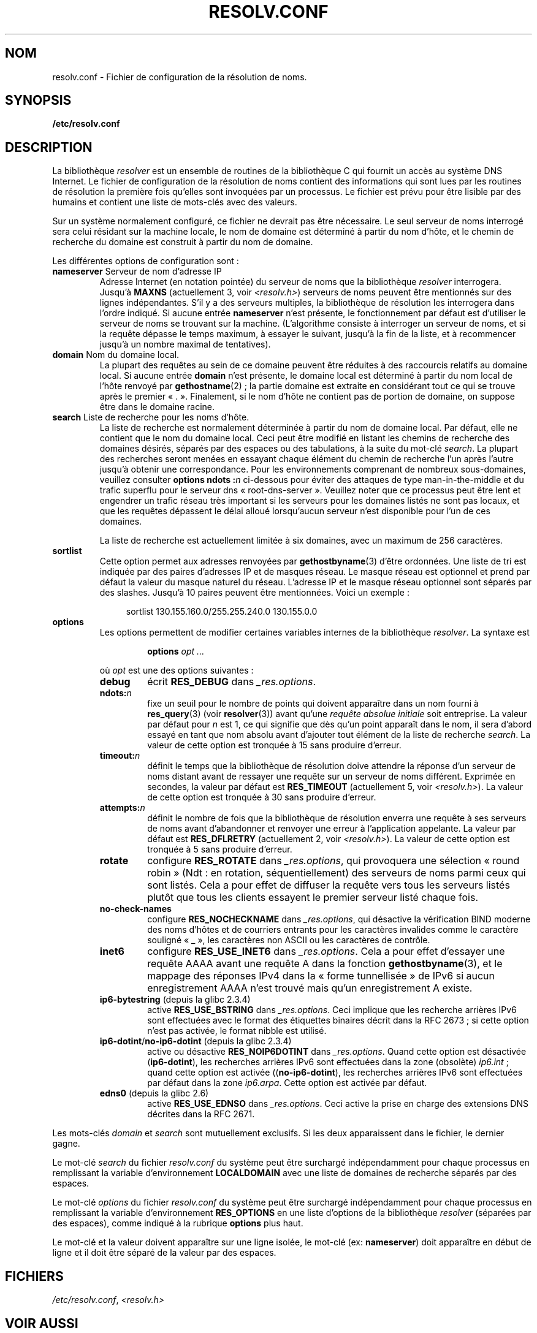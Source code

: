 .\" Copyright (c) 1986 The Regents of the University of California.
.\" All rights reserved.
.\"
.\" Redistribution and use in source and binary forms are permitted
.\" provided that the above copyright notice and this paragraph are
.\" duplicated in all such forms and that any documentation,
.\" advertising materials, and other materials related to such
.\" distribution and use acknowledge that the software was developed
.\" by the University of California, Berkeley.  The name of the
.\" University may not be used to endorse or promote products derived
.\" from this software without specific prior written permission.
.\" THIS SOFTWARE IS PROVIDED ``AS IS'' AND WITHOUT ANY EXPRESS OR
.\" IMPLIED WARRANTIES, INCLUDING, WITHOUT LIMITATION, THE IMPLIED
.\" WARRANTIES OF MERCHANTABILITY AND FITNESS FOR A PARTICULAR PURPOSE.
.\"
.\"	@(#)resolver.5	5.9 (Berkeley) 12/14/89
.\"	$Id: resolver.5,v 8.6 1999/05/21 00:01:02 vixie Exp $
.\"
.\" Added ndots remark by Bernhard R. Link - debian bug #182886
.\"
.\"*******************************************************************
.\"
.\" This file was generated with po4a. Translate the source file.
.\"
.\"*******************************************************************
.TH RESOLV.CONF 5 "1er mars 2009" "" "Manuel du programmeur Linux"
.UC 4
.SH NOM
resolv.conf \- Fichier de configuration de la résolution de noms.
.SH SYNOPSIS
\fB/etc/resolv.conf\fP
.SH DESCRIPTION
La bibliothèque \fIresolver\fP est un ensemble de routines de la bibliothèque C
qui fournit un accès au système DNS Internet. Le fichier de configuration de
la résolution de noms contient des informations qui sont lues par les
routines de résolution la première fois qu'elles sont invoquées par un
processus. Le fichier est prévu pour être lisible par des humains et
contient une liste de mots\-clés avec des valeurs.
.LP
Sur un système normalement configuré, ce fichier ne devrait pas être
nécessaire. Le seul serveur de noms interrogé sera celui résidant sur la
machine locale, le nom de domaine est déterminé à partir du nom d'hôte, et
le chemin de recherche du domaine est construit à partir du nom de domaine.
.LP
Les différentes options de configuration sont\ :
.TP 
\fBnameserver\fP Serveur de nom d'adresse IP
Adresse Internet (en notation pointée) du serveur de noms que la
bibliothèque \fIresolver\fP interrogera. Jusqu'à \fBMAXNS\fP (actuellement 3, voir
\fI<resolv.h>\fP) serveurs de noms peuvent être mentionnés sur des
lignes indépendantes. S'il y a des serveurs multiples, la bibliothèque de
résolution les interrogera dans l'ordre indiqué. Si aucune entrée
\fBnameserver\fP n'est présente, le fonctionnement par défaut est d'utiliser le
serveur de noms se trouvant sur la machine. (L'algorithme consiste à
interroger un serveur de noms, et si la requête dépasse le temps maximum, à
essayer le suivant, jusqu'à la fin de la liste, et à recommencer jusqu'à un
nombre maximal de tentatives).
.TP 
\fBdomain\fP Nom du domaine local.
La plupart des requêtes au sein de ce domaine peuvent être réduites à des
raccourcis relatifs au domaine local. Si aucune entrée \fBdomain\fP n'est
présente, le domaine local est déterminé à partir du nom local de l'hôte
renvoyé par \fBgethostname\fP(2)\ ; la partie domaine est extraite en
considérant tout ce qui se trouve après le premier «\ .\ ». Finalement, si
le nom d'hôte ne contient pas de portion de domaine, on suppose être dans le
domaine racine.
.TP 
\fBsearch\fP Liste de recherche pour les noms d'hôte.
.\" When having a resolv.conv with a line
.\"  search subdomain.domain.tld domain.tld
.\" and doing a hostlookup, for example by
.\"  ping host.anothersubdomain
.\" it sends dns-requests for
.\"  host.anothersubdomain.
.\"  host.anothersubdomain.subdomain.domain.tld.
.\"  host.anothersubdomain.domain.tld.
.\" thus not only causing unnecessary traffic for the root-dns-servers
.\" but broadcasting information to the outside and making man-in-the-middle
.\" attacks possible.
La liste de recherche est normalement déterminée à partir du nom de domaine
local. Par défaut, elle ne contient que le nom du domaine local. Ceci peut
être modifié en listant les chemins de recherche des domaines désirés,
séparés par des espaces ou des tabulations, à la suite du mot\-clé
\fIsearch\fP. La plupart des recherches seront menées en essayant chaque
élément du chemin de recherche l'un après l'autre jusqu'à obtenir une
correspondance. Pour les environnements comprenant de nombreux
sous\-domaines, veuillez consulter \fBoptions ndots\ :\fP\fIn\fP ci\-dessous pour
éviter des attaques de type man\-in\-the\-middle et du trafic superflu pour le
serveur dns «\ root\-dns\-server\ ». Veuillez noter que ce processus peut être
lent et engendrer un trafic réseau très important si les serveurs pour les
domaines listés ne sont pas locaux, et que les requêtes dépassent le délai
alloué lorsqu'aucun serveur n'est disponible pour l'un de ces domaines.
.IP
La liste de recherche est actuellement limitée à six domaines, avec un
maximum de 256 caractères.
.TP 
\fBsortlist\fP
Cette option permet aux adresses renvoyées par \fBgethostbyname\fP(3) d'être
ordonnées. Une liste de tri est indiquée par des paires d'adresses IP et de
masques réseau. Le masque réseau est optionnel et prend par défaut la valeur
du masque naturel du réseau. L'adresse IP et le masque réseau optionnel sont
séparés par des slashes. Jusqu'à 10 paires peuvent être mentionnées. Voici
un exemple\ :

.in +4n
sortlist 130.155.160.0/255.255.240.0 130.155.0.0
.in
.br
.TP 
\fBoptions\fP
Les options permettent de modifier certaines variables internes de la
bibliothèque \fIresolver\fP. La syntaxe est
.RS
.IP
\fBoptions\fP \fIopt\fP \fI...\fP
.LP
où \fIopt\fP est une des options suivantes\ :
.TP 
\fBdebug\fP
.\" Since glibc 2.2?
écrit \fBRES_DEBUG\fP dans \fI_res.options\fP.
.TP 
\fBndots:\fP\fIn\fP
.\" Since glibc 2.2
fixe un seuil pour le nombre de points qui doivent apparaître dans un nom
fourni à \fBres_query\fP(3) (voir \fBresolver\fP(3)) avant qu'une \fIrequête
absolue initiale\fP soit entreprise. La valeur par défaut pour \fIn\fP est 1, ce
qui signifie que dès qu'un point apparaît dans le nom, il sera d'abord
essayé en tant que nom absolu avant d'ajouter tout élément de la liste de
recherche \fIsearch\fP. La valeur de cette option est tronquée à 15 sans
produire d'erreur.
.TP 
\fBtimeout:\fP\fIn\fP
.\" Since glibc 2.2
définit le temps que la bibliothèque de résolution doive attendre la réponse
d'un serveur de noms distant avant de ressayer une requête sur un serveur de
noms différent. Exprimée en secondes, la valeur par défaut est
\fBRES_TIMEOUT\fP (actuellement 5, voir \fI<resolv.h>\fP). La valeur de
cette option est tronquée à 30 sans produire d'erreur.
.TP 
\fBattempts:\fP\fIn\fP
définit le nombre de fois que la bibliothèque de résolution enverra une
requête à ses serveurs de noms avant d'abandonner et renvoyer une erreur à
l'application appelante. La valeur par défaut est \fBRES_DFLRETRY\fP
(actuellement 2, voir \fI<resolv.h>\fP). La valeur de cette option est
tronquée à 5 sans produire d'erreur.
.TP 
\fBrotate\fP
.\" Since glibc 2.2
configure \fBRES_ROTATE\fP dans \fI_res.options\fP, qui provoquera une sélection
«\ round robin\ » (Ndt\ : en rotation, séquentiellement) des serveurs de
noms parmi ceux qui sont listés. Cela a pour effet de diffuser la requête
vers tous les serveurs listés plutôt que tous les clients essayent le
premier serveur listé chaque fois.
.TP 
\fBno\-check\-names\fP
.\" since glibc 2.2
configure \fBRES_NOCHECKNAME\fP dans \fI_res.options\fP, qui désactive la
vérification BIND moderne des noms d'hôtes et de courriers entrants pour les
caractères invalides comme le caractère souligné «\ _\ », les caractères non
ASCII ou les caractères de contrôle.
.TP 
\fBinet6\fP
.\" Since glibc 2.2
configure \fBRES_USE_INET6\fP dans \fI_res.options\fP. Cela a pour effet d'essayer
une requête AAAA avant une requête A dans la fonction \fBgethostbyname\fP(3),
et le mappage des réponses IPv4 dans la «\ forme tunnellisée\ » de IPv6 si
aucun enregistrement AAAA n'est trouvé mais qu'un enregistrement A existe.
.TP 
\fBip6\-bytestring\fP (depuis la glibc 2.3.4)
active \fBRES_USE_BSTRING\fP dans \fI_res.options\fP. Ceci implique que les
recherche arrières IPv6 sont effectuées avec le format des étiquettes
binaires décrit dans la RFC\ 2673\ ; si cette option n'est pas activée, le
format nibble est utilisé.
.TP 
\fBip6\-dotint\fP/\fBno\-ip6\-dotint\fP (depuis la glibc 2.3.4)
active ou désactive \fBRES_NOIP6DOTINT\fP dans \fI_res.options\fP. Quand cette
option est désactivée (\fBip6\-dotint\fP), les recherches arrières IPv6 sont
effectuées dans la zone (obsolète) \fIip6.int\fP\ ; quand cette option est
activée ((\fBno\-ip6\-dotint\fP), les recherches arrières IPv6 sont effectuées
par défaut dans la zone \fIip6.arpa\fP. Cette option est activée par défaut.
.TP 
\fBedns0\fP (depuis la glibc 2.6)
active \fBRES_USE_EDNSO\fP dans \fI_res.options\fP. Ceci active la prise en charge
des extensions DNS décrites dans la RFC\ 2671.
.RE
.LP
Les mots\-clés \fIdomain\fP et \fIsearch\fP sont mutuellement exclusifs. Si les
deux apparaissent dans le fichier, le dernier gagne.
.LP
Le mot\-clé \fIsearch\fP du fichier \fIresolv.conf\fP du système peut être
surchargé indépendamment pour chaque processus en remplissant la variable
d'environnement \fBLOCALDOMAIN\fP avec une liste de domaines de recherche
séparés par des espaces.
.LP
Le mot\-clé \fIoptions\fP du fichier \fIresolv.conf\fP du système peut être
surchargé indépendamment pour chaque processus en remplissant la variable
d'environnement \fBRES_OPTIONS\fP en une liste d'options de la bibliothèque
\fIresolver\fP (séparées par des espaces), comme indiqué à la rubrique
\fBoptions\fP plus haut.
.LP
Le mot\-clé et la valeur doivent apparaître sur une ligne isolée, le mot\-clé
(ex: \fBnameserver\fP) doit apparaître en début de ligne et il doit être séparé
de la valeur par des espaces.
.SH FICHIERS
\fI/etc/resolv.conf\fP, \fI<resolv.h>\fP
.SH "VOIR AUSSI"
\fBgethostbyname\fP(3), \fBresolver\fP(3), \fBhostname\fP(7), \fBnamed\fP(8)
.br
Name Server Operations Guide for BIND
.SH COLOPHON
Cette page fait partie de la publication 3.23 du projet \fIman\-pages\fP
Linux. Une description du projet et des instructions pour signaler des
anomalies peuvent être trouvées à l'adresse
<URL:http://www.kernel.org/doc/man\-pages/>.
.SH TRADUCTION
Depuis 2010, cette traduction est maintenue à l'aide de l'outil
po4a <URL:http://po4a.alioth.debian.org/> par l'équipe de
traduction francophone au sein du projet perkamon
<URL:http://alioth.debian.org/projects/perkamon/>.
.PP
Christophe Blaess <URL:http://www.blaess.fr/christophe/> (1996-2003),
Alain Portal <URL:http://manpagesfr.free.fr/> (2003-2006).
Jean\-Luc Coulon et l'équipe francophone de traduction
de Debian\ (2006-2009).
.PP
Veuillez signaler toute erreur de traduction en écrivant à
<perkamon\-l10n\-fr@lists.alioth.debian.org>.
.PP
Vous pouvez toujours avoir accès à la version anglaise de ce document en
utilisant la commande
«\ \fBLC_ALL=C\ man\fR \fI<section>\fR\ \fI<page_de_man>\fR\ ».
